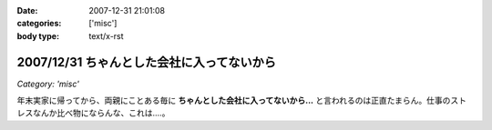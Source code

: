 :date: 2007-12-31 21:01:08
:categories: ['misc']
:body type: text/x-rst

===========================================
2007/12/31 ちゃんとした会社に入ってないから
===========================================

*Category: 'misc'*

年末実家に帰ってから、両親にことある毎に **ちゃんとした会社に入ってないから...** と言われるのは正直たまらん。仕事のストレスなんか比べ物にならんな、これは‥‥。


.. :extend type: text/html
.. :extend:



.. :comments:
.. :comment id: 2007-12-31.8478125747
.. :title: Re:ちゃんとした会社に入ってないから
.. :author: koma2
.. :date: 2007-12-31 23:20:48
.. :email: koma2@lovepeers.org
.. :url: http://bloghome.lovepeers.org/daymemo2/
.. :body:
.. ま、事実だし。ｗ＞ちゃんとした会社に入ってない
.. 
.. そのうち、見合い・結婚話との合わせ技が…(ry
.. 
